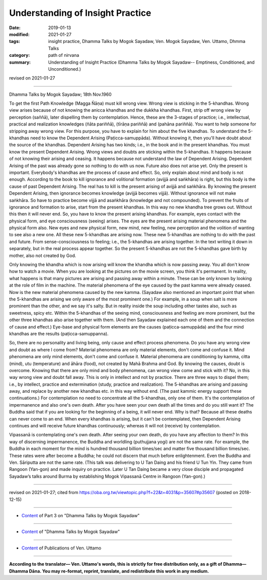 ==========================================
Understanding of Insight Practice
==========================================

:date: 2019-01-13
:modified: 2021-01-27
:tags: insight practice, Dhamma Talks by Mogok Sayadaw, Ven. Mogok Sayadaw, Ven. Uttamo, Dhmma Talks
:category: path of nirvana
:summary: Understanding of Insight Practice (Dhamma Talks by Mogok Sayadaw-- Emptiness, Conditioned, and Unconditioned.)

revised on 2021-01-27

------

Dhamma Talks by Mogok Sayadaw; 18th Nov.1960

To get the first Path Knowledge (Magga Ñāṇa) must kill wrong view. Wrong view is sticking in the 5-khandhas. Wrong view arises because of not knowing the anicca khandhas and the dukkha khandhas. First, strip off wrong view by perception (saññā), later dispelling them by contemplation. Hence, these are the 3-stages of practice; i.e., intellectual, practical and realization knowledges (ñāta pariññā), (tīrāṇa pariññā) and (pahāna pariññā). You want to help someone for stripping away wrong view. For this purpose, you have to explain for him about the five khandhas. To understand the 5-khandhas need to know the Dependent Arising (Paṭicca-samuppāda). Without knowing it, then you'll have doubt about the source of the khandhas. Dependent Arising has two kinds; i.e., in the book and in the present khandhas. You must know the present Dependent Arising. Wrong views and doubts are sticking within the 5-khandhas. It happens because of not knowing their arising and ceasing. It happens because not understand the law of Dependent Arising. Dependent Arising of the past was already gone so nothing to do with us now. Future also does not arise yet. Only the present is important. Everybody's khandhas are the process of cause and effect. So, only explain about mind and body is not enough. According to the book to kill ignorance and volitional formation (avijjā and saṅkhāra) is right, but this body is the cause of past Dependent Arising. The real has to kill is the present arising of avijjā and saṅkhāra. By knowing the present Dependent Arising, then ignorance becomes knowledge (avijjā becomes vijjā). Without ignorance will not make saṅkhāra. So have to practice become vijjā and asaṅkhāra (knowledge and not compounded). To prevent the fruits of ignorance and formation to arise, start from the present khandhas. In this way no new khandha tree grows out. Without this then it will never end. So, you have to know the present arising khandhas. For example, eyes contact with the physical form, and eye consciousness (seeing) arises. The eyes are the present arising material phenomena and the physical form also. New eyes and new physical form, new mind, new feeling, new perception and the volition of wanting to see also a new one. All these new 5-khandhas are arising now. These new 5-khandhas are nothing to do with the past and future. From sense-consciousness to feeling; i.e., the 5-khandhas are arising together. In the text writing it down in separately, but in the real process appear together. So the present 5-khandhas are not the 5-khandhas gave birth by mother, also not created by God. 

Only knowing the khandha which is now arising will know the khandha which is now passing away. You all don't know how to watch a movie. When you are looking at the pictures on the movie screen, you think it's permanent. In reality, what happens is that many pictures are arising and passing away within a minute. These can be only known by looking at the role of film in the machine. The material phenomena of the eye caused by the past kamma were already ceased. Now is the new material phenomena caused by the new kamma. (Sayadaw also mentioned an important point that when the 5-khandhas are arising we only aware of the most prominent one.) For example, in a soup when salt is more prominent than the other, and we say it's salty. But in reality inside the soup including other tastes also, such as sweetness, spicy etc. Within the 5-khandhas of the seeing mind, consciousness and feeling are more prominent, but the other three khandhas also arise together with them. (And then Sayadaw explained each one of them and the connection of cause and effect.) Eye-base and physical form elements are the causes (paṭicca-samuppāda) and the four mind khandhas are the results (paṭicca-samuppanna). 

So, there are no personality and living being, only cause and effect process phenomena. Do you have any wrong view and doubt as where I come from? Material phenomena are only material elements, don't come and confuse it. Mind phenomena are only mind elements, don't come and confuse it. Material phenomena are conditioning by kamma, citta (mind), utu (temperature) and āhāra (food), not created by Mahā Brahma and God. By knowing the causes, doubt is overcome. Knowing that there are only mind and body phenomena, can wrong view come and stick with it? No, in this way wrong view and doubt fall away. This is only in intellect and not by practice. There are three ways to dispel them; i.e., by intellect, practice and extermination (study, practice and realization). The 5-khandhas are arising and passing away, and replace by another new khandhas etc. in this way without end. (The past kammic energy support these continuations.) For contemplation no need to concentrate all the 5-khandhas, only one of them. It's the contemplation of impermanence and also one's own death. After you have seen your own death all the times and do you still want it? The Buddha said that if you are looking for the beginning of a being, it will never end. Why is that? Because all these deaths can never come to an end. When every khandhas is arising, but it can't be contemplated, then Dependent Arising continues and will receive future khandhas continuously; whereas it will not (receive) by contemplation.

Vipassanā is contemplating one's own death. After seeing your own death, do you have any affection to them? In this way of discerning impermanence, the Buddha and worldling (puthujjana yogi) are not the same rate. For example, the Buddha in each moment for the mind is hundred thousand billion times/sec and matter five thousand billion times/sec. These rates were after become a Buddha; he could not discern that much before enlightenment. Even the Buddha and Ven. Sāriputta are not the same rate. (This talk was delivering to U Tan Daing and his friend U Tun Yin. They came from Rangoon (Yan-gon) and made inquiry on practice. Later U Tan Daing became a very close disciple and propagated Sayadaw’s talks around Burma by establishing Mogok Vipassanā Centre in Rangoon (Yan-gon).)

------

revised on 2021-01-27; cited from https://oba.org.tw/viewtopic.php?f=22&t=4031&p=35607#p35607 (posted on 2018-12-15)

------

- `Content <{filename}pt03-content-of-part03%zh.rst>`__ of Part 3 on "Dhamma Talks by Mogok Sayadaw"

------

- `Content <{filename}content-of-dhamma-talks-by-mogok-sayadaw%zh.rst>`__ of "Dhamma Talks by Mogok Sayadaw"

------

- `Content <{filename}../publication-of-ven-uttamo%zh.rst>`__ of Publications of Ven. Uttamo

------

**According to the translator— Ven. Uttamo's words, this is strictly for free distribution only, as a gift of Dhamma—Dhamma Dāna. You may re-format, reprint, translate, and redistribute this work in any medium.**

..
  2021-01-27 proofread by bhante
  06-15 rev. replace "Yan-gon" with "Rangoon (Yan-gon)"; proofread by bhante
  2020-05-31 proofread by bhante; replace "Rangoon" with "Yan-gon"
  06-14 rev. proofread by bhante
  2019-01-11  create rst; post on 01-13